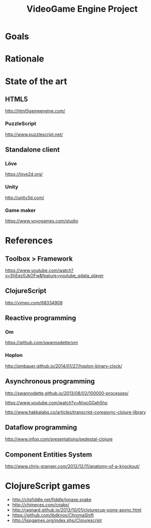 #+TITLE: VideoGame Engine Project

* Goals

* Rationale

* State of the art

** HTML5

http://html5gameengine.com/

*** PuzzleScript
http://www.puzzlescript.net/
** Standalone client

*** Löve
https://love2d.org/

*** Unity
http://unity3d.com/

*** Game maker
https://www.yoyogames.com/studio

* References

** Toolbox > Framework

https://www.youtube.com/watch?v=ShEez0JkOFw&feature=youtube_gdata_player

** ClojureScript

http://vimeo.com/68334908

** Reactive programming
*** Om
https://github.com/swannodette/om

*** Hoplon
http://pmbauer.github.io/2014/01/27/hoplon-binary-clock/

** Asynchronous programming

http://swannodette.github.io/2013/08/02/100000-processes/

https://www.youtube.com/watch?v=AhxcGGeh5ho

http://www.hakkalabs.co/articles/transcript-coreasync-clojure-library

** Dataflow programming
http://www.infoq.com/presentations/pedestal-clojure
** Component Entities System
http://www.chris-granger.com/2012/12/11/anatomy-of-a-knockout/

* ClojureScript games

- http://cljsfiddle.net/fiddle/jonase.snake
- http://chimeces.com/cnake/
- http://ragnard.github.io/2013/10/01/clojurecup-pong-async.html
- https://github.com/ibdknox/ChromaShift
- http://lispgames.org/index.php/Clojurescript
